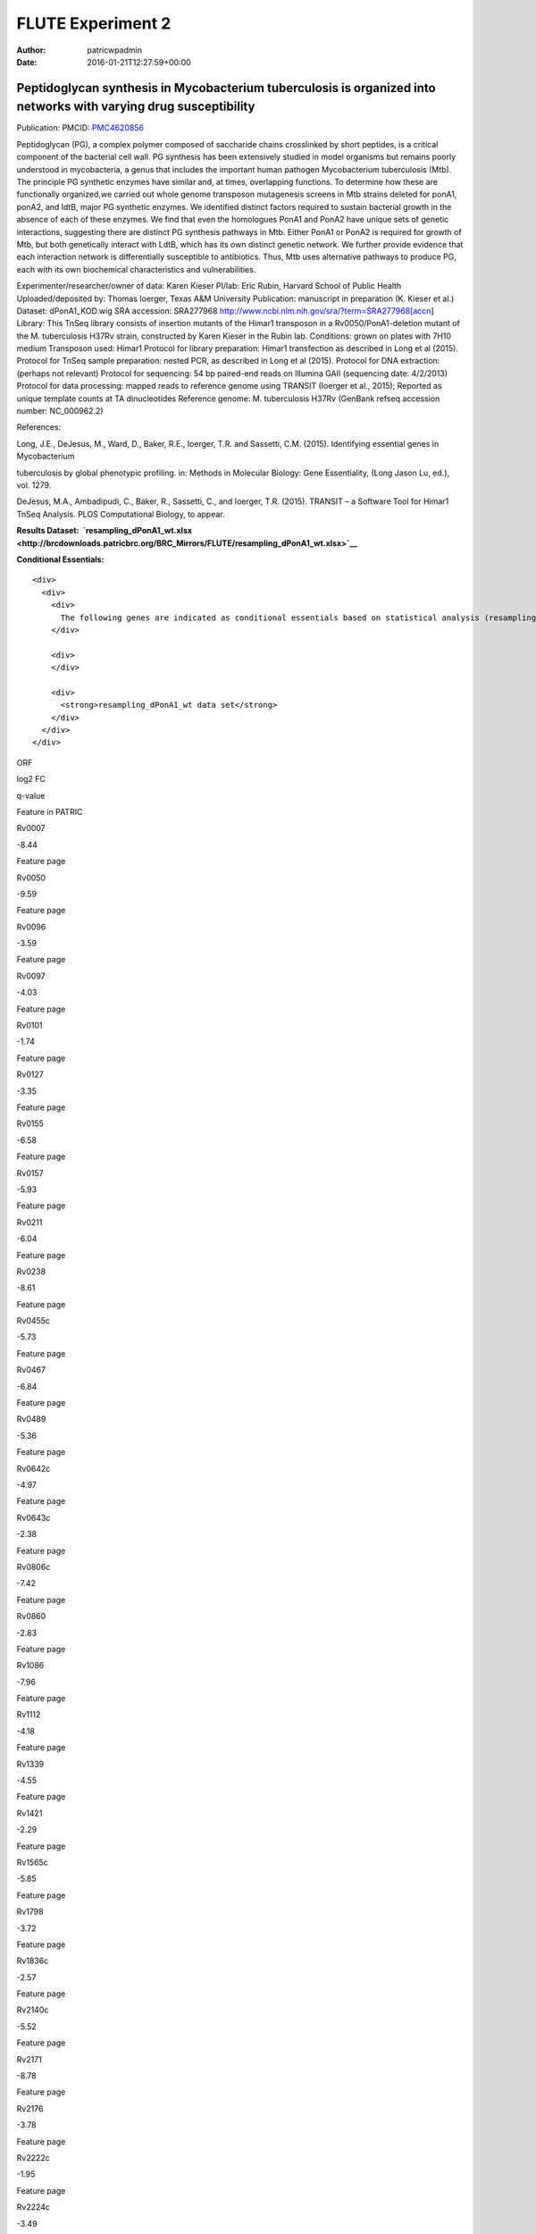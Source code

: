 ==================
FLUTE Experiment 2
==================

:Author: patricwpadmin
:Date:   2016-01-21T12:27:59+00:00

**Peptidoglycan synthesis in Mycobacterium tuberculosis is organized into networks with varying drug susceptibility**
=====================================================================================================================

Publication: PMCID:
`PMC4620856 <http://www.ncbi.nlm.nih.gov/pmc/articles/PMC4620856/>`__

.. raw:: html

   <p class="p1">

Peptidoglycan (PG), a complex polymer composed of saccharide chains
crosslinked by short peptides, is a critical component of the bacterial
cell wall. PG synthesis has been extensively studied in model organisms
but remains poorly understood in mycobacteria, a genus that includes the
important human pathogen Mycobacterium tuberculosis (Mtb). The principle
PG synthetic enzymes have similar and, at times, overlapping functions.
To determine how these are functionally organized,we carried out whole
genome transposon mutagenesis screens in Mtb strains deleted for ponA1,
ponA2, and ldtB, major PG synthetic enzymes. We identified distinct
factors required to sustain bacterial growth in the absence of each of
these enzymes. We find that even the homologues PonA1 and PonA2 have
unique sets of genetic interactions, suggesting there are distinct PG
synthesis pathways in Mtb. Either PonA1 or PonA2 is required for growth
of Mtb, but both genetically interact with LdtB, which has its own
distinct genetic network. We further provide evidence that each
interaction network is differentially susceptible to antibiotics.
Thus, Mtb uses alternative pathways to produce PG, each with its own
biochemical characteristics and vulnerabilities.

.. raw:: html

   </p>

.. raw:: html

   <p class="p1">

Experimenter/researcher/owner of data: Karen Kieser PI/lab: Eric Rubin,
Harvard School of Public Health Uploaded/deposited by: Thomas Ioerger,
Texas A&M University Publication: manuscript in preparation (K. Kieser
et al.) Dataset: dPonA1_KOD.wig SRA accession: SRA277968
http://www.ncbi.nlm.nih.gov/sra/?term=SRA277968[accn] Library: This
TnSeq library consists of insertion mutants of the Himar1 transposon in
a Rv0050/PonA1-deletion mutant of the M. tuberculosis H37Rv strain,
constructed by Karen Kieser in the Rubin lab. Conditions: grown on
plates with 7H10 medium Transposon used: Himar1 Protocol for library
preparation: Himar1 transfection as described in Long et al (2015).
Protocol for TnSeq sample preparation: nested PCR, as described in Long
et al (2015). Protocol for DNA extraction: (perhaps not relevant)
Protocol for sequencing: 54 bp paired-end reads on Illumina
GAII (sequencing date: 4/2/2013) Protocol for data processing: mapped
reads to reference genome using TRANSIT (Ioerger et al., 2015); Reported
as unique template counts at TA dinucleotides Reference genome: M.
tuberculosis H37Rv (GenBank refseq accession number: NC_000962.2)

.. raw:: html

   </p>

References:

Long, J.E., DeJesus, M., Ward, D., Baker, R.E., Ioerger, T.R.
and Sassetti, C.M. (2015). Identifying essential genes in Mycobacterium

tuberculosis by global phenotypic profiling. in: Methods in
Molecular Biology: Gene Essentiality, (Long Jason Lu, ed.), vol. 1279.

DeJesus, M.A., Ambadipudi, C., Baker, R., Sassetti, C., and
Ioerger, T.R. (2015). TRANSIT – a Software Tool for Himar1 TnSeq
Analysis. PLOS Computational Biology, to appear.

**Results
Dataset:  \ `resampling_dPonA1_wt.xlsx <http://brcdownloads.patricbrc.org/BRC_Mirrors/FLUTE/resampling_dPonA1_wt.xlsx>`__**

**Conditional Essentials:**

.. raw:: html

   <div>

.. raw:: html

   <div>

::

    <div>
      <div>
        <div>
          The following genes are indicated as conditional essentials based on statistical analysis (resampling) output using Transit software (<a href="http://saclab.tamu.edu/essentiality/transit/">http://saclab.tamu.edu/essentiality/transit/</a>). In this method, for each ORF (e.g., Rv0001) Transit calculates to determine whether the essentiality of the gene significantly increase or decreases. The adjusted p-value uses the Benjamini-Hochberg correction for multiple tests, with a threshold of <0.05 for significance.
        </div>
        
        <div>
        </div>
        
        <div>
          <strong>resampling_dPonA1_wt data set</strong>
        </div>
      </div>
    </div>

.. raw:: html

   </div>

.. raw:: html

   </div>

.. raw:: html

   <div>

.. raw:: html

   <table style="height: 1761px;" width="538">

.. raw:: html

   <tr>

.. raw:: html

   <td style="text-align: center;" width="87">

ORF

.. raw:: html

   </td>

.. raw:: html

   <td style="text-align: center;" width="87">

log2 FC

.. raw:: html

   </td>

.. raw:: html

   <td style="text-align: center;" width="87">

q-value

.. raw:: html

   </td>

.. raw:: html

   <td style="text-align: center;" width="117">

Feature in PATRIC

.. raw:: html

   </td>

.. raw:: html

   </tr>

.. raw:: html

   <tr>

.. raw:: html

   <td style="text-align: center;">

Rv0007

.. raw:: html

   </td>

.. raw:: html

   <td style="text-align: center;">

-8.44

.. raw:: html

   </td>

.. raw:: html

   <td style="text-align: center;">

.. raw:: html

   </td>

.. raw:: html

   <td style="text-align: center;">

Feature page

.. raw:: html

   </td>

.. raw:: html

   </tr>

.. raw:: html

   <tr>

.. raw:: html

   <td style="text-align: center;">

Rv0050

.. raw:: html

   </td>

.. raw:: html

   <td style="text-align: center;">

-9.59

.. raw:: html

   </td>

.. raw:: html

   <td style="text-align: center;">

.. raw:: html

   </td>

.. raw:: html

   <td style="text-align: center;">

Feature page

.. raw:: html

   </td>

.. raw:: html

   </tr>

.. raw:: html

   <tr>

.. raw:: html

   <td style="text-align: center;">

Rv0096

.. raw:: html

   </td>

.. raw:: html

   <td style="text-align: center;">

-3.59

.. raw:: html

   </td>

.. raw:: html

   <td style="text-align: center;">

.. raw:: html

   </td>

.. raw:: html

   <td style="text-align: center;">

Feature page

.. raw:: html

   </td>

.. raw:: html

   </tr>

.. raw:: html

   <tr>

.. raw:: html

   <td style="text-align: center;">

Rv0097

.. raw:: html

   </td>

.. raw:: html

   <td style="text-align: center;">

-4.03

.. raw:: html

   </td>

.. raw:: html

   <td style="text-align: center;">

.. raw:: html

   </td>

.. raw:: html

   <td style="text-align: center;">

Feature page

.. raw:: html

   </td>

.. raw:: html

   </tr>

.. raw:: html

   <tr>

.. raw:: html

   <td style="text-align: center;">

Rv0101

.. raw:: html

   </td>

.. raw:: html

   <td style="text-align: center;">

-1.74

.. raw:: html

   </td>

.. raw:: html

   <td style="text-align: center;">

.. raw:: html

   </td>

.. raw:: html

   <td style="text-align: center;">

Feature page

.. raw:: html

   </td>

.. raw:: html

   </tr>

.. raw:: html

   <tr>

.. raw:: html

   <td style="text-align: center;">

Rv0127

.. raw:: html

   </td>

.. raw:: html

   <td style="text-align: center;">

-3.35

.. raw:: html

   </td>

.. raw:: html

   <td style="text-align: center;">

.. raw:: html

   </td>

.. raw:: html

   <td style="text-align: center;">

Feature page

.. raw:: html

   </td>

.. raw:: html

   </tr>

.. raw:: html

   <tr>

.. raw:: html

   <td style="text-align: center;">

Rv0155

.. raw:: html

   </td>

.. raw:: html

   <td style="text-align: center;">

-6.58

.. raw:: html

   </td>

.. raw:: html

   <td style="text-align: center;">

.. raw:: html

   </td>

.. raw:: html

   <td style="text-align: center;">

Feature page

.. raw:: html

   </td>

.. raw:: html

   </tr>

.. raw:: html

   <tr>

.. raw:: html

   <td style="text-align: center;">

Rv0157

.. raw:: html

   </td>

.. raw:: html

   <td style="text-align: center;">

-5.93

.. raw:: html

   </td>

.. raw:: html

   <td style="text-align: center;">

.. raw:: html

   </td>

.. raw:: html

   <td style="text-align: center;">

Feature page

.. raw:: html

   </td>

.. raw:: html

   </tr>

.. raw:: html

   <tr>

.. raw:: html

   <td style="text-align: center;">

Rv0211

.. raw:: html

   </td>

.. raw:: html

   <td style="text-align: center;">

-6.04

.. raw:: html

   </td>

.. raw:: html

   <td style="text-align: center;">

.. raw:: html

   </td>

.. raw:: html

   <td style="text-align: center;">

Feature page

.. raw:: html

   </td>

.. raw:: html

   </tr>

.. raw:: html

   <tr>

.. raw:: html

   <td style="text-align: center;">

Rv0238

.. raw:: html

   </td>

.. raw:: html

   <td style="text-align: center;">

-8.61

.. raw:: html

   </td>

.. raw:: html

   <td style="text-align: center;">

.. raw:: html

   </td>

.. raw:: html

   <td style="text-align: center;">

Feature page

.. raw:: html

   </td>

.. raw:: html

   </tr>

.. raw:: html

   <tr>

.. raw:: html

   <td style="text-align: center;">

Rv0455c

.. raw:: html

   </td>

.. raw:: html

   <td style="text-align: center;">

-5.73

.. raw:: html

   </td>

.. raw:: html

   <td style="text-align: center;">

.. raw:: html

   </td>

.. raw:: html

   <td style="text-align: center;">

Feature page

.. raw:: html

   </td>

.. raw:: html

   </tr>

.. raw:: html

   <tr>

.. raw:: html

   <td style="text-align: center;">

Rv0467

.. raw:: html

   </td>

.. raw:: html

   <td style="text-align: center;">

-6.84

.. raw:: html

   </td>

.. raw:: html

   <td style="text-align: center;">

.. raw:: html

   </td>

.. raw:: html

   <td style="text-align: center;">

Feature page

.. raw:: html

   </td>

.. raw:: html

   </tr>

.. raw:: html

   <tr>

.. raw:: html

   <td style="text-align: center;">

Rv0489

.. raw:: html

   </td>

.. raw:: html

   <td style="text-align: center;">

-5.36

.. raw:: html

   </td>

.. raw:: html

   <td style="text-align: center;">

.. raw:: html

   </td>

.. raw:: html

   <td style="text-align: center;">

Feature page

.. raw:: html

   </td>

.. raw:: html

   </tr>

.. raw:: html

   <tr>

.. raw:: html

   <td style="text-align: center;">

Rv0642c

.. raw:: html

   </td>

.. raw:: html

   <td style="text-align: center;">

-4.97

.. raw:: html

   </td>

.. raw:: html

   <td style="text-align: center;">

.. raw:: html

   </td>

.. raw:: html

   <td style="text-align: center;">

Feature page

.. raw:: html

   </td>

.. raw:: html

   </tr>

.. raw:: html

   <tr>

.. raw:: html

   <td style="text-align: center;">

Rv0643c

.. raw:: html

   </td>

.. raw:: html

   <td style="text-align: center;">

-2.38

.. raw:: html

   </td>

.. raw:: html

   <td style="text-align: center;">

.. raw:: html

   </td>

.. raw:: html

   <td style="text-align: center;">

Feature page

.. raw:: html

   </td>

.. raw:: html

   </tr>

.. raw:: html

   <tr>

.. raw:: html

   <td style="text-align: center;">

Rv0806c

.. raw:: html

   </td>

.. raw:: html

   <td style="text-align: center;">

-7.42

.. raw:: html

   </td>

.. raw:: html

   <td style="text-align: center;">

.. raw:: html

   </td>

.. raw:: html

   <td style="text-align: center;">

Feature page

.. raw:: html

   </td>

.. raw:: html

   </tr>

.. raw:: html

   <tr>

.. raw:: html

   <td style="text-align: center;">

Rv0860

.. raw:: html

   </td>

.. raw:: html

   <td style="text-align: center;">

-2.83

.. raw:: html

   </td>

.. raw:: html

   <td style="text-align: center;">

.. raw:: html

   </td>

.. raw:: html

   <td style="text-align: center;">

Feature page

.. raw:: html

   </td>

.. raw:: html

   </tr>

.. raw:: html

   <tr>

.. raw:: html

   <td style="text-align: center;">

Rv1086

.. raw:: html

   </td>

.. raw:: html

   <td style="text-align: center;">

-7.96

.. raw:: html

   </td>

.. raw:: html

   <td style="text-align: center;">

.. raw:: html

   </td>

.. raw:: html

   <td style="text-align: center;">

Feature page

.. raw:: html

   </td>

.. raw:: html

   </tr>

.. raw:: html

   <tr>

.. raw:: html

   <td style="text-align: center;">

Rv1112

.. raw:: html

   </td>

.. raw:: html

   <td style="text-align: center;">

-4.18

.. raw:: html

   </td>

.. raw:: html

   <td style="text-align: center;">

.. raw:: html

   </td>

.. raw:: html

   <td style="text-align: center;">

Feature page

.. raw:: html

   </td>

.. raw:: html

   </tr>

.. raw:: html

   <tr>

.. raw:: html

   <td style="text-align: center;">

Rv1339

.. raw:: html

   </td>

.. raw:: html

   <td style="text-align: center;">

-4.55

.. raw:: html

   </td>

.. raw:: html

   <td style="text-align: center;">

.. raw:: html

   </td>

.. raw:: html

   <td style="text-align: center;">

Feature page

.. raw:: html

   </td>

.. raw:: html

   </tr>

.. raw:: html

   <tr>

.. raw:: html

   <td style="text-align: center;">

Rv1421

.. raw:: html

   </td>

.. raw:: html

   <td style="text-align: center;">

-2.29

.. raw:: html

   </td>

.. raw:: html

   <td style="text-align: center;">

.. raw:: html

   </td>

.. raw:: html

   <td style="text-align: center;">

Feature page

.. raw:: html

   </td>

.. raw:: html

   </tr>

.. raw:: html

   <tr>

.. raw:: html

   <td style="text-align: center;">

Rv1565c

.. raw:: html

   </td>

.. raw:: html

   <td style="text-align: center;">

-5.85

.. raw:: html

   </td>

.. raw:: html

   <td style="text-align: center;">

.. raw:: html

   </td>

.. raw:: html

   <td style="text-align: center;">

Feature page

.. raw:: html

   </td>

.. raw:: html

   </tr>

.. raw:: html

   <tr>

.. raw:: html

   <td style="text-align: center;">

Rv1798

.. raw:: html

   </td>

.. raw:: html

   <td style="text-align: center;">

-3.72

.. raw:: html

   </td>

.. raw:: html

   <td style="text-align: center;">

.. raw:: html

   </td>

.. raw:: html

   <td style="text-align: center;">

Feature page

.. raw:: html

   </td>

.. raw:: html

   </tr>

.. raw:: html

   <tr>

.. raw:: html

   <td style="text-align: center;">

Rv1836c

.. raw:: html

   </td>

.. raw:: html

   <td style="text-align: center;">

-2.57

.. raw:: html

   </td>

.. raw:: html

   <td style="text-align: center;">

.. raw:: html

   </td>

.. raw:: html

   <td style="text-align: center;">

Feature page

.. raw:: html

   </td>

.. raw:: html

   </tr>

.. raw:: html

   <tr>

.. raw:: html

   <td style="text-align: center;">

Rv2140c

.. raw:: html

   </td>

.. raw:: html

   <td style="text-align: center;">

-5.52

.. raw:: html

   </td>

.. raw:: html

   <td style="text-align: center;">

.. raw:: html

   </td>

.. raw:: html

   <td style="text-align: center;">

Feature page

.. raw:: html

   </td>

.. raw:: html

   </tr>

.. raw:: html

   <tr>

.. raw:: html

   <td style="text-align: center;">

Rv2171

.. raw:: html

   </td>

.. raw:: html

   <td style="text-align: center;">

-8.78

.. raw:: html

   </td>

.. raw:: html

   <td style="text-align: center;">

.. raw:: html

   </td>

.. raw:: html

   <td style="text-align: center;">

Feature page

.. raw:: html

   </td>

.. raw:: html

   </tr>

.. raw:: html

   <tr>

.. raw:: html

   <td style="text-align: center;">

Rv2176

.. raw:: html

   </td>

.. raw:: html

   <td style="text-align: center;">

-3.78

.. raw:: html

   </td>

.. raw:: html

   <td style="text-align: center;">

.. raw:: html

   </td>

.. raw:: html

   <td style="text-align: center;">

Feature page

.. raw:: html

   </td>

.. raw:: html

   </tr>

.. raw:: html

   <tr>

.. raw:: html

   <td style="text-align: center;">

Rv2222c

.. raw:: html

   </td>

.. raw:: html

   <td style="text-align: center;">

-1.95

.. raw:: html

   </td>

.. raw:: html

   <td style="text-align: center;">

.. raw:: html

   </td>

.. raw:: html

   <td style="text-align: center;">

Feature page

.. raw:: html

   </td>

.. raw:: html

   </tr>

.. raw:: html

   <tr>

.. raw:: html

   <td style="text-align: center;">

Rv2224c

.. raw:: html

   </td>

.. raw:: html

   <td style="text-align: center;">

-3.49

.. raw:: html

   </td>

.. raw:: html

   <td style="text-align: center;">

.. raw:: html

   </td>

.. raw:: html

   <td style="text-align: center;">

Feature page

.. raw:: html

   </td>

.. raw:: html

   </tr>

.. raw:: html

   <tr>

.. raw:: html

   <td style="text-align: center;">

Rv2404c

.. raw:: html

   </td>

.. raw:: html

   <td style="text-align: center;">

-5.02

.. raw:: html

   </td>

.. raw:: html

   <td style="text-align: center;">

.. raw:: html

   </td>

.. raw:: html

   <td style="text-align: center;">

Feature page

.. raw:: html

   </td>

.. raw:: html

   </tr>

.. raw:: html

   <tr>

.. raw:: html

   <td style="text-align: center;">

Rv2535c

.. raw:: html

   </td>

.. raw:: html

   <td style="text-align: center;">

-4.47

.. raw:: html

   </td>

.. raw:: html

   <td style="text-align: center;">

.. raw:: html

   </td>

.. raw:: html

   <td style="text-align: center;">

Feature page

.. raw:: html

   </td>

.. raw:: html

   </tr>

.. raw:: html

   <tr>

.. raw:: html

   <td style="text-align: center;">

Rv2864c

.. raw:: html

   </td>

.. raw:: html

   <td style="text-align: center;">

-2.86

.. raw:: html

   </td>

.. raw:: html

   <td style="text-align: center;">

.. raw:: html

   </td>

.. raw:: html

   <td style="text-align: center;">

Feature page

.. raw:: html

   </td>

.. raw:: html

   </tr>

.. raw:: html

   <tr>

.. raw:: html

   <td style="text-align: center;">

Rv3302c

.. raw:: html

   </td>

.. raw:: html

   <td style="text-align: center;">

10.81

.. raw:: html

   </td>

.. raw:: html

   <td style="text-align: center;">

.. raw:: html

   </td>

.. raw:: html

   <td style="text-align: center;">

Feature page

.. raw:: html

   </td>

.. raw:: html

   </tr>

.. raw:: html

   <tr>

.. raw:: html

   <td style="text-align: center;">

Rv3484

.. raw:: html

   </td>

.. raw:: html

   <td style="text-align: center;">

-1.96

.. raw:: html

   </td>

.. raw:: html

   <td style="text-align: center;">

.. raw:: html

   </td>

.. raw:: html

   <td style="text-align: center;">

Feature page

.. raw:: html

   </td>

.. raw:: html

   </tr>

.. raw:: html

   <tr>

.. raw:: html

   <td style="text-align: center;">

Rv3490

.. raw:: html

   </td>

.. raw:: html

   <td style="text-align: center;">

-4.67

.. raw:: html

   </td>

.. raw:: html

   <td style="text-align: center;">

.. raw:: html

   </td>

.. raw:: html

   <td style="text-align: center;">

Feature page

.. raw:: html

   </td>

.. raw:: html

   </tr>

.. raw:: html

   <tr>

.. raw:: html

   <td style="text-align: center;">

Rv3682

.. raw:: html

   </td>

.. raw:: html

   <td style="text-align: center;">

-8.89

.. raw:: html

   </td>

.. raw:: html

   <td style="text-align: center;">

.. raw:: html

   </td>

.. raw:: html

   <td style="text-align: center;">

Feature page

.. raw:: html

   </td>

.. raw:: html

   </tr>

.. raw:: html

   <tr>

.. raw:: html

   <td style="text-align: center;">

Rv3910

.. raw:: html

   </td>

.. raw:: html

   <td style="text-align: center;">

-4.88

.. raw:: html

   </td>

.. raw:: html

   <td style="text-align: center;">

.. raw:: html

   </td>

.. raw:: html

   <td style="text-align: center;">

Feature page

.. raw:: html

   </td>

.. raw:: html

   </tr>

.. raw:: html

   <tr>

.. raw:: html

   <td style="text-align: center;">

Rv0066c

.. raw:: html

   </td>

.. raw:: html

   <td style="text-align: center;">

-3.32

.. raw:: html

   </td>

.. raw:: html

   <td style="text-align: center;">

0.0095

.. raw:: html

   </td>

.. raw:: html

   <td style="text-align: center;">

Feature page

.. raw:: html

   </td>

.. raw:: html

   </tr>

.. raw:: html

   <tr>

.. raw:: html

   <td style="text-align: center;">

Rv0153c

.. raw:: html

   </td>

.. raw:: html

   <td style="text-align: center;">

-4.02

.. raw:: html

   </td>

.. raw:: html

   <td style="text-align: center;">

0.0095

.. raw:: html

   </td>

.. raw:: html

   <td style="text-align: center;">

Feature page

.. raw:: html

   </td>

.. raw:: html

   </tr>

.. raw:: html

   <tr>

.. raw:: html

   <td style="text-align: center;">

Rv1410c

.. raw:: html

   </td>

.. raw:: html

   <td style="text-align: center;">

-2.08

.. raw:: html

   </td>

.. raw:: html

   <td style="text-align: center;">

0.0095

.. raw:: html

   </td>

.. raw:: html

   <td style="text-align: center;">

Feature page

.. raw:: html

   </td>

.. raw:: html

   </tr>

.. raw:: html

   <tr>

.. raw:: html

   <td style="text-align: center;">

Rv1432

.. raw:: html

   </td>

.. raw:: html

   <td style="text-align: center;">

-3.7

.. raw:: html

   </td>

.. raw:: html

   <td style="text-align: center;">

0.0095

.. raw:: html

   </td>

.. raw:: html

   <td style="text-align: center;">

Feature page

.. raw:: html

   </td>

.. raw:: html

   </tr>

.. raw:: html

   <tr>

.. raw:: html

   <td style="text-align: center;">

Rv1780

.. raw:: html

   </td>

.. raw:: html

   <td style="text-align: center;">

-1.98

.. raw:: html

   </td>

.. raw:: html

   <td style="text-align: center;">

0.0095

.. raw:: html

   </td>

.. raw:: html

   <td style="text-align: center;">

Feature page

.. raw:: html

   </td>

.. raw:: html

   </tr>

.. raw:: html

   <tr>

.. raw:: html

   <td style="text-align: center;">

Rv1248c

.. raw:: html

   </td>

.. raw:: html

   <td style="text-align: center;">

-3.79

.. raw:: html

   </td>

.. raw:: html

   <td style="text-align: center;">

0.017

.. raw:: html

   </td>

.. raw:: html

   <td style="text-align: center;">

Feature page

.. raw:: html

   </td>

.. raw:: html

   </tr>

.. raw:: html

   <tr>

.. raw:: html

   <td style="text-align: center;">

Rv1371

.. raw:: html

   </td>

.. raw:: html

   <td style="text-align: center;">

-3.3

.. raw:: html

   </td>

.. raw:: html

   <td style="text-align: center;">

0.017

.. raw:: html

   </td>

.. raw:: html

   <td style="text-align: center;">

Feature page

.. raw:: html

   </td>

.. raw:: html

   </tr>

.. raw:: html

   <tr>

.. raw:: html

   <td style="text-align: center;">

Rv2038c

.. raw:: html

   </td>

.. raw:: html

   <td style="text-align: center;">

-3.26

.. raw:: html

   </td>

.. raw:: html

   <td style="text-align: center;">

0.017

.. raw:: html

   </td>

.. raw:: html

   <td style="text-align: center;">

Feature page

.. raw:: html

   </td>

.. raw:: html

   </tr>

.. raw:: html

   <tr>

.. raw:: html

   <td style="text-align: center;">

Rv2940c

.. raw:: html

   </td>

.. raw:: html

   <td style="text-align: center;">

-1.08

.. raw:: html

   </td>

.. raw:: html

   <td style="text-align: center;">

0.017

.. raw:: html

   </td>

.. raw:: html

   <td style="text-align: center;">

Feature page

.. raw:: html

   </td>

.. raw:: html

   </tr>

.. raw:: html

   <tr>

.. raw:: html

   <td style="text-align: center;">

Rv3529c

.. raw:: html

   </td>

.. raw:: html

   <td style="text-align: center;">

-2.95

.. raw:: html

   </td>

.. raw:: html

   <td style="text-align: center;">

0.017

.. raw:: html

   </td>

.. raw:: html

   <td style="text-align: center;">

Feature page

.. raw:: html

   </td>

.. raw:: html

   </tr>

.. raw:: html

   <tr>

.. raw:: html

   <td style="text-align: center;">

Rv1662

.. raw:: html

   </td>

.. raw:: html

   <td style="text-align: center;">

-2.85

.. raw:: html

   </td>

.. raw:: html

   <td style="text-align: center;">

0.0249

.. raw:: html

   </td>

.. raw:: html

   <td style="text-align: center;">

Feature page

.. raw:: html

   </td>

.. raw:: html

   </tr>

.. raw:: html

   <tr>

.. raw:: html

   <td style="text-align: center;">

Rv0180c

.. raw:: html

   </td>

.. raw:: html

   <td style="text-align: center;">

8.32

.. raw:: html

   </td>

.. raw:: html

   <td style="text-align: center;">

0.0307

.. raw:: html

   </td>

.. raw:: html

   <td style="text-align: center;">

Feature page

.. raw:: html

   </td>

.. raw:: html

   </tr>

.. raw:: html

   <tr>

.. raw:: html

   <td style="text-align: center;">

Rv1183

.. raw:: html

   </td>

.. raw:: html

   <td style="text-align: center;">

-1.54

.. raw:: html

   </td>

.. raw:: html

   <td style="text-align: center;">

0.0307

.. raw:: html

   </td>

.. raw:: html

   <td style="text-align: center;">

Feature page

.. raw:: html

   </td>

.. raw:: html

   </tr>

.. raw:: html

   <tr>

.. raw:: html

   <td style="text-align: center;">

Rv2246

.. raw:: html

   </td>

.. raw:: html

   <td style="text-align: center;">

-4.65

.. raw:: html

   </td>

.. raw:: html

   <td style="text-align: center;">

0.0307

.. raw:: html

   </td>

.. raw:: html

   <td style="text-align: center;">

Feature page

.. raw:: html

   </td>

.. raw:: html

   </tr>

.. raw:: html

   <tr>

.. raw:: html

   <td style="text-align: center;">

Rv3210c

.. raw:: html

   </td>

.. raw:: html

   <td style="text-align: center;">

-4.47

.. raw:: html

   </td>

.. raw:: html

   <td style="text-align: center;">

0.0307

.. raw:: html

   </td>

.. raw:: html

   <td style="text-align: center;">

Feature page

.. raw:: html

   </td>

.. raw:: html

   </tr>

.. raw:: html

   <tr>

.. raw:: html

   <td style="text-align: center;">

Rv1401

.. raw:: html

   </td>

.. raw:: html

   <td style="text-align: center;">

-2.81

.. raw:: html

   </td>

.. raw:: html

   <td style="text-align: center;">

0.0369

.. raw:: html

   </td>

.. raw:: html

   <td style="text-align: center;">

Feature page

.. raw:: html

   </td>

.. raw:: html

   </tr>

.. raw:: html

   <tr>

.. raw:: html

   <td style="text-align: center;">

Rv2462c

.. raw:: html

   </td>

.. raw:: html

   <td style="text-align: center;">

-1.79

.. raw:: html

   </td>

.. raw:: html

   <td style="text-align: center;">

0.0369

.. raw:: html

   </td>

.. raw:: html

   <td style="text-align: center;">

Feature page

.. raw:: html

   </td>

.. raw:: html

   </tr>

.. raw:: html

   <tr>

.. raw:: html

   <td style="text-align: center;">

Rv0260c

.. raw:: html

   </td>

.. raw:: html

   <td style="text-align: center;">

-2.99

.. raw:: html

   </td>

.. raw:: html

   <td style="text-align: center;">

0.0413

.. raw:: html

   </td>

.. raw:: html

   <td style="text-align: center;">

Feature page

.. raw:: html

   </td>

.. raw:: html

   </tr>

.. raw:: html

   <tr>

.. raw:: html

   <td style="text-align: center;">

Rv1220c

.. raw:: html

   </td>

.. raw:: html

   <td style="text-align: center;">

-3.27

.. raw:: html

   </td>

.. raw:: html

   <td style="text-align: center;">

0.0413

.. raw:: html

   </td>

.. raw:: html

   <td style="text-align: center;">

Feature page

.. raw:: html

   </td>

.. raw:: html

   </tr>

.. raw:: html

   <tr>

.. raw:: html

   <td style="text-align: center;">

Rv1791

.. raw:: html

   </td>

.. raw:: html

   <td style="text-align: center;">

-7.46

.. raw:: html

   </td>

.. raw:: html

   <td style="text-align: center;">

0.0413

.. raw:: html

   </td>

.. raw:: html

   <td style="text-align: center;">

Feature page

.. raw:: html

   </td>

.. raw:: html

   </tr>

.. raw:: html

   <tr>

.. raw:: html

   <td style="text-align: center;">

Rv2809

.. raw:: html

   </td>

.. raw:: html

   <td style="text-align: center;">

-3.36

.. raw:: html

   </td>

.. raw:: html

   <td style="text-align: center;">

0.0413

.. raw:: html

   </td>

.. raw:: html

   <td style="text-align: center;">

Feature page

.. raw:: html

   </td>

.. raw:: html

   </tr>

.. raw:: html

   <tr>

.. raw:: html

   <td style="text-align: center;">

Rv2131c

.. raw:: html

   </td>

.. raw:: html

   <td style="text-align: center;">

-3.93

.. raw:: html

   </td>

.. raw:: html

   <td style="text-align: center;">

0.0473

.. raw:: html

   </td>

.. raw:: html

   <td style="text-align: center;">

Feature page

.. raw:: html

   </td>

.. raw:: html

   </tr>

.. raw:: html

   </table>

.. raw:: html

   </div>

.. raw:: html

   <div>

.. raw:: html

   </div>

.. raw:: html

   <div>

.. raw:: html

   </div>
